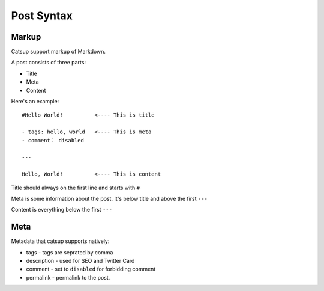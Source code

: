 .. _post-syntax:

Post Syntax
=============

Markup
--------

Catsup support markup of Markdown.

A post consists of three parts:

+ Title
+ Meta
+ Content

Here's an example::

    #Hello World!          <---- This is title

    - tags: hello, world   <---- This is meta
    - comment： disabled

    ---

    Hello, World!          <---- This is content


Title should always on the first line and starts with ``#``

Meta is some information about the post. It's below title and above the first ``---``

Content is everything below the first ``---``

Meta
-----

Metadata that catsup supports natively:

+ tags - tags are seprated by comma
+ description - used for SEO and Twitter Card
+ comment - set to ``disabled`` for forbidding comment
+ permalink - permalink to the post.



